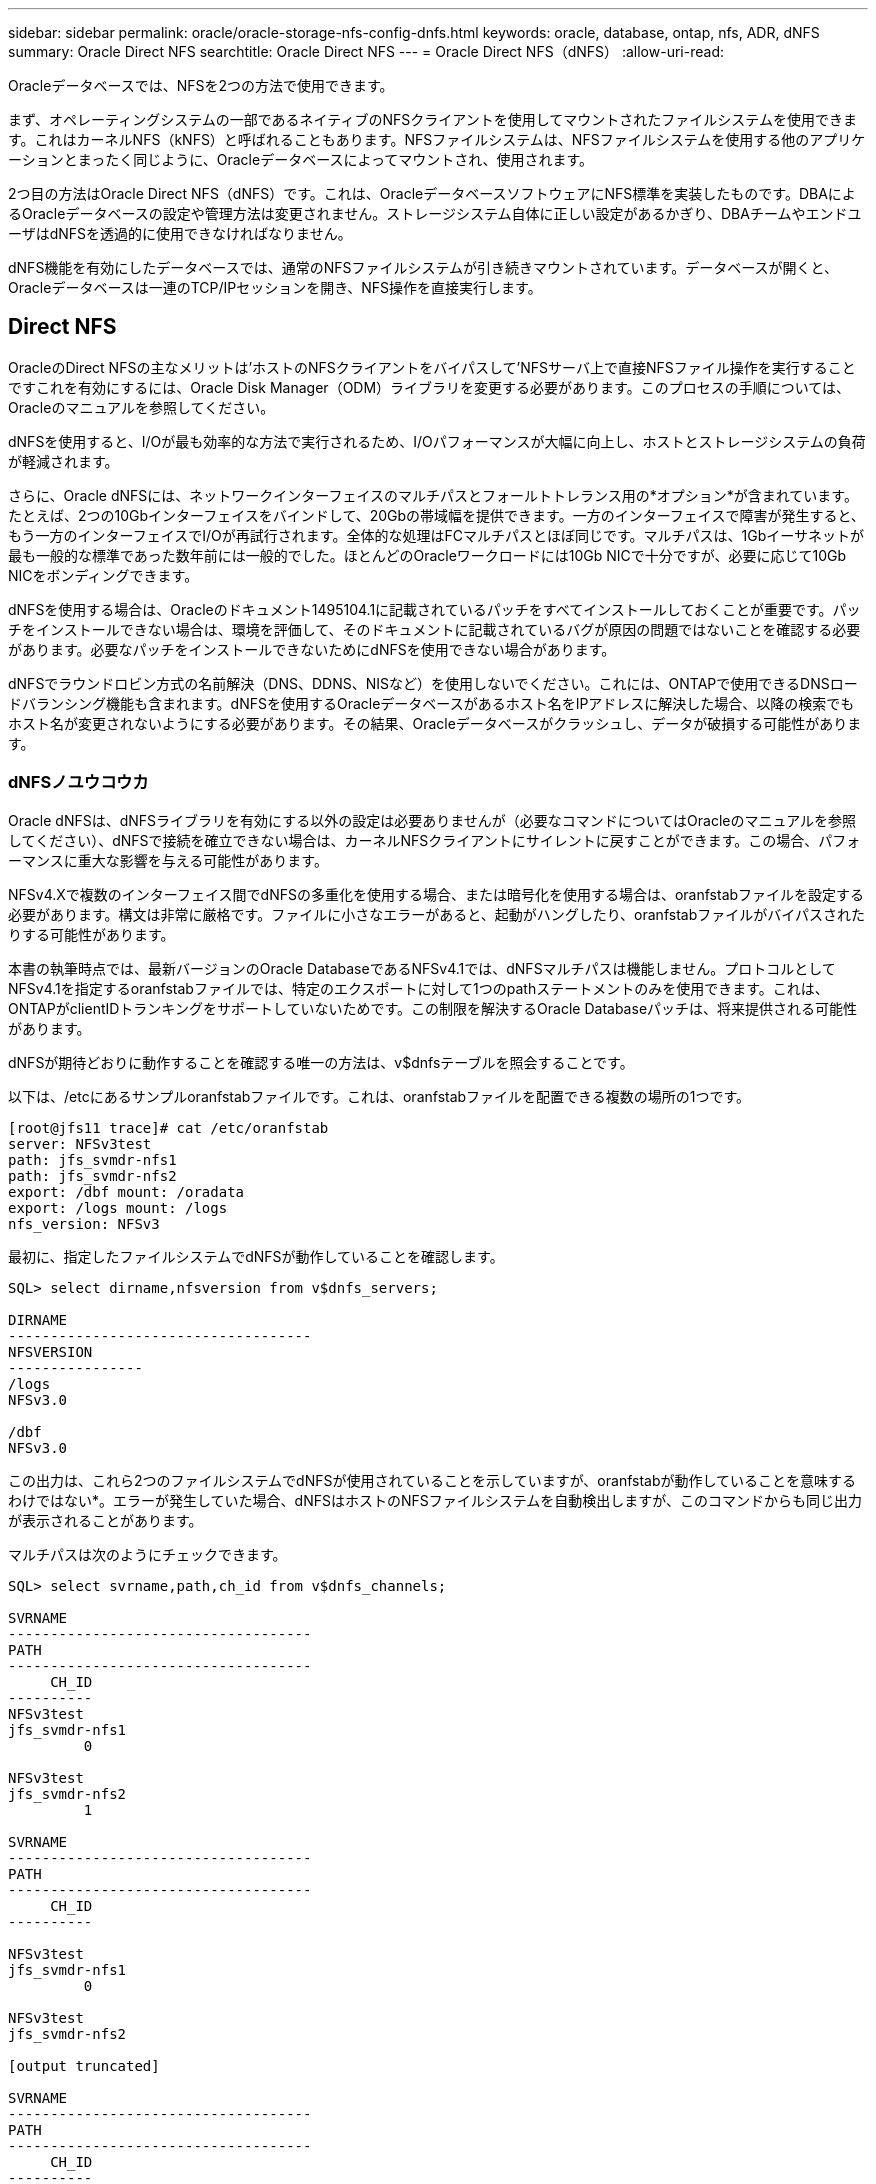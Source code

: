 ---
sidebar: sidebar 
permalink: oracle/oracle-storage-nfs-config-dnfs.html 
keywords: oracle, database, ontap, nfs, ADR, dNFS 
summary: Oracle Direct NFS 
searchtitle: Oracle Direct NFS 
---
= Oracle Direct NFS（dNFS）
:allow-uri-read: 


[role="lead"]
Oracleデータベースでは、NFSを2つの方法で使用できます。

まず、オペレーティングシステムの一部であるネイティブのNFSクライアントを使用してマウントされたファイルシステムを使用できます。これはカーネルNFS（kNFS）と呼ばれることもあります。NFSファイルシステムは、NFSファイルシステムを使用する他のアプリケーションとまったく同じように、Oracleデータベースによってマウントされ、使用されます。

2つ目の方法はOracle Direct NFS（dNFS）です。これは、OracleデータベースソフトウェアにNFS標準を実装したものです。DBAによるOracleデータベースの設定や管理方法は変更されません。ストレージシステム自体に正しい設定があるかぎり、DBAチームやエンドユーザはdNFSを透過的に使用できなければなりません。

dNFS機能を有効にしたデータベースでは、通常のNFSファイルシステムが引き続きマウントされています。データベースが開くと、Oracleデータベースは一連のTCP/IPセッションを開き、NFS操作を直接実行します。



== Direct NFS

OracleのDirect NFSの主なメリットは'ホストのNFSクライアントをバイパスして'NFSサーバ上で直接NFSファイル操作を実行することですこれを有効にするには、Oracle Disk Manager（ODM）ライブラリを変更する必要があります。このプロセスの手順については、Oracleのマニュアルを参照してください。

dNFSを使用すると、I/Oが最も効率的な方法で実行されるため、I/Oパフォーマンスが大幅に向上し、ホストとストレージシステムの負荷が軽減されます。

さらに、Oracle dNFSには、ネットワークインターフェイスのマルチパスとフォールトトレランス用の*オプション*が含まれています。たとえば、2つの10Gbインターフェイスをバインドして、20Gbの帯域幅を提供できます。一方のインターフェイスで障害が発生すると、もう一方のインターフェイスでI/Oが再試行されます。全体的な処理はFCマルチパスとほぼ同じです。マルチパスは、1Gbイーサネットが最も一般的な標準であった数年前には一般的でした。ほとんどのOracleワークロードには10Gb NICで十分ですが、必要に応じて10Gb NICをボンディングできます。

dNFSを使用する場合は、Oracleのドキュメント1495104.1に記載されているパッチをすべてインストールしておくことが重要です。パッチをインストールできない場合は、環境を評価して、そのドキュメントに記載されているバグが原因の問題ではないことを確認する必要があります。必要なパッチをインストールできないためにdNFSを使用できない場合があります。

dNFSでラウンドロビン方式の名前解決（DNS、DDNS、NISなど）を使用しないでください。これには、ONTAPで使用できるDNSロードバランシング機能も含まれます。dNFSを使用するOracleデータベースがあるホスト名をIPアドレスに解決した場合、以降の検索でもホスト名が変更されないようにする必要があります。その結果、Oracleデータベースがクラッシュし、データが破損する可能性があります。



=== dNFSノユウコウカ

Oracle dNFSは、dNFSライブラリを有効にする以外の設定は必要ありませんが（必要なコマンドについてはOracleのマニュアルを参照してください）、dNFSで接続を確立できない場合は、カーネルNFSクライアントにサイレントに戻すことができます。この場合、パフォーマンスに重大な影響を与える可能性があります。

NFSv4.Xで複数のインターフェイス間でdNFSの多重化を使用する場合、または暗号化を使用する場合は、oranfstabファイルを設定する必要があります。構文は非常に厳格です。ファイルに小さなエラーがあると、起動がハングしたり、oranfstabファイルがバイパスされたりする可能性があります。

本書の執筆時点では、最新バージョンのOracle DatabaseであるNFSv4.1では、dNFSマルチパスは機能しません。プロトコルとしてNFSv4.1を指定するoranfstabファイルでは、特定のエクスポートに対して1つのpathステートメントのみを使用できます。これは、ONTAPがclientIDトランキングをサポートしていないためです。この制限を解決するOracle Databaseパッチは、将来提供される可能性があります。

dNFSが期待どおりに動作することを確認する唯一の方法は、v$dnfsテーブルを照会することです。

以下は、/etcにあるサンプルoranfstabファイルです。これは、oranfstabファイルを配置できる複数の場所の1つです。

....
[root@jfs11 trace]# cat /etc/oranfstab
server: NFSv3test
path: jfs_svmdr-nfs1
path: jfs_svmdr-nfs2
export: /dbf mount: /oradata
export: /logs mount: /logs
nfs_version: NFSv3
....
最初に、指定したファイルシステムでdNFSが動作していることを確認します。

....
SQL> select dirname,nfsversion from v$dnfs_servers;

DIRNAME
------------------------------------
NFSVERSION
----------------
/logs
NFSv3.0

/dbf
NFSv3.0
....
この出力は、これら2つのファイルシステムでdNFSが使用されていることを示していますが、oranfstabが動作していることを意味するわけではない*。エラーが発生していた場合、dNFSはホストのNFSファイルシステムを自動検出しますが、このコマンドからも同じ出力が表示されることがあります。

マルチパスは次のようにチェックできます。

....
SQL> select svrname,path,ch_id from v$dnfs_channels;

SVRNAME
------------------------------------
PATH
------------------------------------
     CH_ID
----------
NFSv3test
jfs_svmdr-nfs1
         0

NFSv3test
jfs_svmdr-nfs2
         1

SVRNAME
------------------------------------
PATH
------------------------------------
     CH_ID
----------

NFSv3test
jfs_svmdr-nfs1
         0

NFSv3test
jfs_svmdr-nfs2

[output truncated]

SVRNAME
------------------------------------
PATH
------------------------------------
     CH_ID
----------
NFSv3test
jfs_svmdr-nfs2
         1

NFSv3test
jfs_svmdr-nfs1
         0

SVRNAME
------------------------------------
PATH
------------------------------------
     CH_ID
----------

NFSv3test
jfs_svmdr-nfs2
         1


66 rows selected.
....
これらはdNFSが使用している接続です。SVRNAMEエントリごとに2つのパスとチャネルが表示されます。これは、マルチパスが機能していること、つまりoranfstabファイルが認識されて処理されたことを意味します。



== Direct NFSとホストファイルシステムへのアクセス

アプリケーションやユーザのアクティビティが、ホストにマウントされた参照可能なファイルシステムに依存している場合、dNFSを使用すると原因の問題が発生することがあります。これは、dNFSクライアントがホストOSの帯域外でファイルシステムにアクセスするためです。dNFSクライアントは、OSが認識されていなくてもファイルの作成、削除、および変更を行うことができます。

シングルインスタンスデータベースのマウントオプションを使用すると、ファイルおよびディレクトリの属性のキャッシュが有効になり、ディレクトリの内容もキャッシュされます。そのため、dNFSでファイルが作成される可能性があり、OSがディレクトリの内容を再読み取りしてファイルがユーザに表示されるまでに少し時間がかかります。これは通常は問題になりませんが、まれに、SAP BR * Toolsなどのユーティリティで問題が発生することがあります。この場合は、マウントオプションをOracle RACの推奨事項に変更して、問題に対処してください。この変更により、ホストのキャッシュがすべて無効になります。

マウントオプションを変更するのは、（a）dNFSが使用されていて、（b）問題がファイルが参照可能になるまでの遅延が原因で発生した場合のみにしてください。dNFSを使用していない場合は、シングルインスタンスデータベースでOracle RACマウントオプションを使用すると、パフォーマンスが低下します。


NOTE: 通常とは異なる結果になる可能性のあるLinux固有のdNFSの問題については、のlink:oracle-host-config-linux.html#linux-direct-nfs["Linux NFSのマウントオプション"]注を参照してください `nosharecache`。
